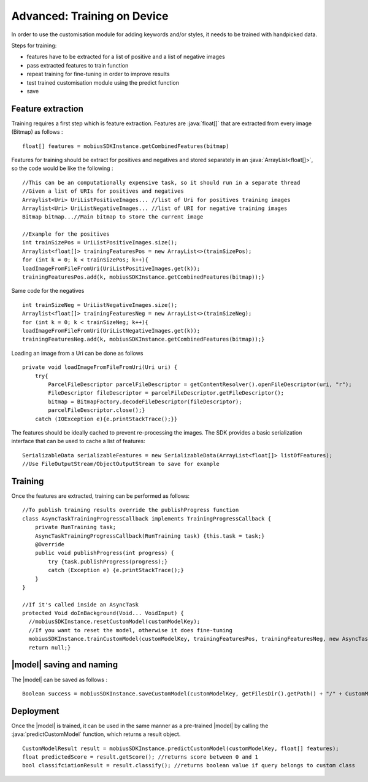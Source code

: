 Advanced: Training on Device
=================================

In order to use the customisation module for adding keywords and/or styles, it needs to be trained with handpicked data.

Steps for training:

* features have to be extracted for a list of positive and a list of negative images
* pass extracted features to train function
* repeat training for fine-tuning in order to improve results
* test trained customisation module using the predict function
* save

.. image::
   data/PA2.png
   :height: 400 px
   :width: 600 px
   :align: center

Feature extraction
-------------------

Training requires a first step which is feature extraction. Features are :java:`float[]`
that are extracted from every image (Bitmap) as follows :

::

  float[] features = mobiusSDKInstance.getCombinedFeatures(bitmap)

Features for training should be extract for positives and negatives and stored
separately in an :java:`ArrayList<float[]>`, so the code would be like the following :

::

  //This can be an computationally expensive task, so it should run in a separate thread
  //Given a list of URIs for positives and negatives
  Arraylist<Uri> UriListPositiveImages... //list of Uri for positives training images
  Arraylist<Uri> UriListNegativeImages... //list of URI for negative training images
  Bitmap bitmap...//Main bitmap to store the current image

  //Example for the positives
  int trainSizePos = UriListPositiveImages.size();
  Arraylist<float[]> trainingFeaturesPos = new ArrayList<>(trainSizePos);
  for (int k = 0; k < trainSizePos; k++){
  loadImageFromFileFromUri(UriListPositiveImages.get(k));
  trainingFeaturesPos.add(k, mobiusSDKInstance.getCombinedFeatures(bitmap));}


Same code for the negatives
::

  int trainSizeNeg = UriListNegativeImages.size();
  Arraylist<float[]> trainingFeaturesNeg = new ArrayList<>(trainSizeNeg);
  for (int k = 0; k < trainSizeNeg; k++){
  loadImageFromFileFromUri(UriListNegativeImages.get(k));
  trainingFeaturesNeg.add(k, mobiusSDKInstance.getCombinedFeatures(bitmap));}


Loading an image from a Uri can be done as follows

::

  private void loadImageFromFileFromUri(Uri uri) {
      try{
          ParcelFileDescriptor parcelFileDescriptor = getContentResolver().openFileDescriptor(uri, "r");
          FileDescriptor fileDescriptor = parcelFileDescriptor.getFileDescriptor();
          bitmap = BitmapFactory.decodeFileDescriptor(fileDescriptor);
          parcelFileDescriptor.close();}
      catch (IOException e){e.printStackTrace();}}


The features should be ideally cached to prevent re-processing the images. The SDK provides a basic serialization interface that can be used to cache a list of features:

::

  SerializableData serializableFeatures = new SerializableData(ArrayList<float[]> listOfFeatures);
  //Use FileOutputStream/ObjectOutputStream to save for example

Training
------------

Once the features are extracted, training can be performed as follows:

::

  //To publish training results override the publishProgress function
  class AsyncTaskTrainingProgressCallback implements TrainingProgressCallback {
      private RunTraining task;
      AsyncTaskTrainingProgressCallback(RunTraining task) {this.task = task;}
      @Override
      public void publishProgress(int progress) {
          try {task.publishProgress(progress);}
          catch (Exception e) {e.printStackTrace();}
      }
  }

  //If it's called inside an AsyncTask
  protected Void doInBackground(Void... VoidInput) {
    //mobiusSDKInstance.resetCustomModel(customModelKey);
    //If you want to reset the model, otherwise it does fine-tuning
    mobiusSDKInstance.trainCustomModel(customModelKey, trainingFeaturesPos, trainingFeaturesNeg, new AsyncTaskTrainingProgressCallback(this));
    return null;}



|model| saving and naming
---------------------------

.. todo::

  Naming is currently still missing here

The |model| can be saved as follows :

::

  Boolean success = mobiusSDKInstance.saveCustomModel(customModelKey, getFilesDir().getPath() + "/" + CustomModelFileName);



Deployment
-----------

Once the |model| is trained, it can be used in the same manner as a pre-trained |model|
by calling the :java:`predictCustomModel` function, which returns a result object.

::

  CustomModelResult result = mobiusSDKInstance.predictCustomModel(customModelKey, float[] features);
  float predictedScore = result.getScore(); //returns score between 0 and 1
  bool classifciationResult = result.classify(); //returns boolean value if query belongs to custom class
